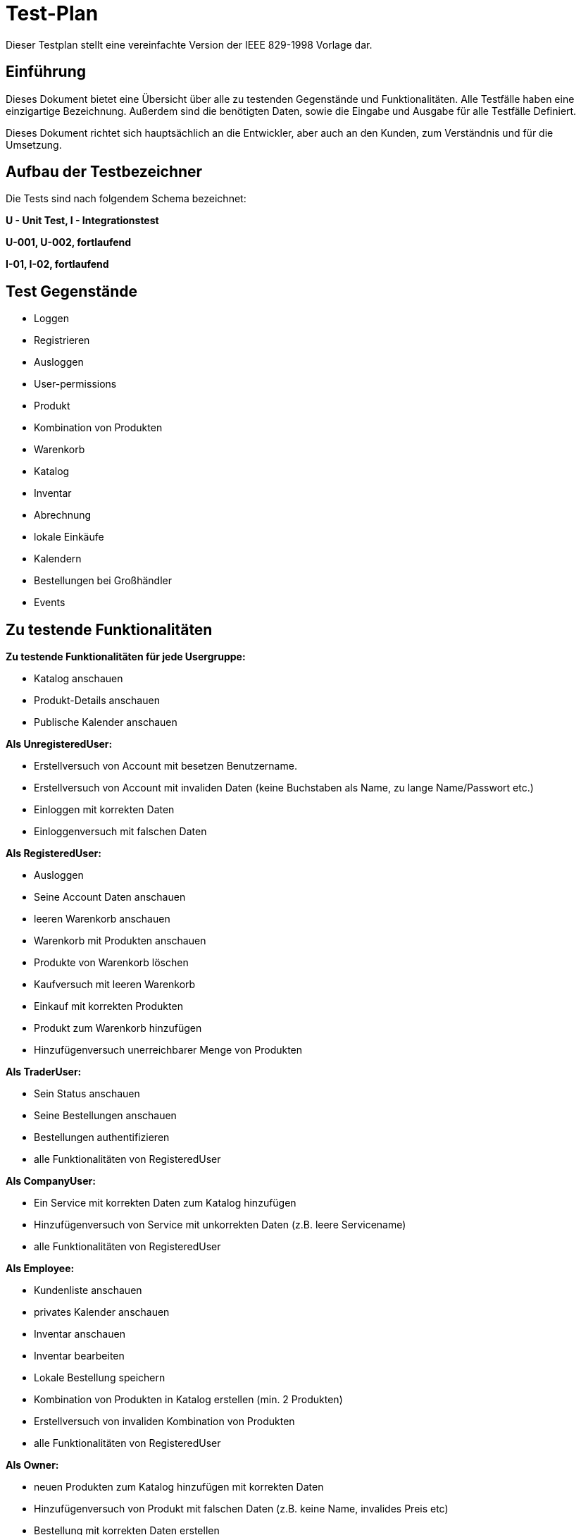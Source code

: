 = Test-Plan

Dieser Testplan stellt eine vereinfachte Version der IEEE 829-1998 Vorlage dar.

== Einführung
Dieses Dokument bietet eine Übersicht über alle zu testenden Gegenstände und Funktionalitäten. Alle Testfälle
haben eine einzigartige Bezeichnung. Außerdem sind die benötigten Daten, sowie die Eingabe und Ausgabe für alle
Testfälle Definiert.

Dieses Dokument richtet sich hauptsächlich an die Entwickler, aber auch an den Kunden, zum Verständnis und für
die Umsetzung.

== Aufbau der Testbezeichner
Die Tests sind nach folgendem Schema bezeichnet:

*U - Unit Test, I - Integrationstest*

*U-001, U-002, fortlaufend*

*I-01, I-02, fortlaufend*


== Test Gegenstände
- Loggen

- Registrieren

- Ausloggen

- User-permissions

- Produkt

- Kombination von Produkten

- Warenkorb

- Katalog

- Inventar

- Abrechnung

- lokale Einkäufe

- Kalendern

- Bestellungen bei Großhändler

- Events


== Zu testende Funktionalitäten
*Zu testende Funktionalitäten für jede Usergruppe:*

- Katalog anschauen

- Produkt-Details anschauen

- Publische Kalender anschauen

*Als UnregisteredUser:*

- Erstellversuch von Account mit besetzen Benutzername. 

- Erstellversuch von Account mit invaliden Daten (keine Buchstaben als Name, zu lange Name/Passwort etc.)

- Einloggen mit korrekten Daten

- Einloggenversuch mit falschen Daten

*Als RegisteredUser:*

- Ausloggen

- Seine Account Daten anschauen

- leeren Warenkorb anschauen

- Warenkorb mit Produkten anschauen

- Produkte von Warenkorb löschen

- Kaufversuch mit leeren Warenkorb

- Einkauf mit korrekten Produkten

- Produkt zum Warenkorb hinzufügen

- Hinzufügenversuch unerreichbarer Menge von Produkten

*Als TraderUser:*

- Sein Status anschauen

- Seine Bestellungen anschauen

- Bestellungen authentifizieren

- alle Funktionalitäten von RegisteredUser

*Als CompanyUser:*

- Ein Service mit korrekten Daten zum Katalog hinzufügen

- Hinzufügenversuch von Service mit unkorrekten Daten (z.B. leere Servicename)

- alle Funktionalitäten von RegisteredUser

*Als Employee:*

- Kundenliste anschauen

- privates Kalender anschauen

- Inventar anschauen

- Inventar bearbeiten

- Lokale Bestellung speichern

- Kombination von Produkten in Katalog erstellen (min. 2 Produkten)

- Erstellversuch von invaliden Kombination von Produkten

- alle Funktionalitäten von RegisteredUser

*Als Owner:*

- neuen Produkten zum Katalog hinzufügen mit korrekten Daten

- Hinzufügenversuch von Produkt mit falschen Daten (z.B. keine Name, invalides Preis etc)

- Bestellung mit korrekten Daten erstellen

- Erstellversuch von Bestellung mit falschen Daten

- Bestellung löschen

- Bestellungen anschauen

- Rechnungen anschauen

- Liste mit Einnahmen und Ausgaben anschauen

- Events erstellen

- alle Funktionalitäten von Employee

== Nicht zu testende Funktionalitäten

- externe Bibliotheken wie z.B. Spring Framework / Salespoint Framework

== Herangehensweise

*Klassen werden mit JUnit getestet.*

*Integrationstest nach Bottom-Up Prinzip*

== Umgebungsvoraussetzungen
* Benötigte Hardware: beliebiger PC
* Benötigte Daten: Test-Bestand von Test-Produkten, Test-Accounts, jeweils einer für jede Benutzer-Rolle
* Benötigte Software: Beliebige Entwicklungsumgebung welche das JUnit-Framework unterstützt
* Kommunikation während des Testens: Localhost

== Testfälle und Verantwortlichkeit

// See http://asciidoctor.org/docs/user-manual/#tables
[options="headers"]
|===
|ID |Anwendungsfall |Vorbedingungen |Eingabe |Ausgabe
|…  |…              |…              |…       |…
|===